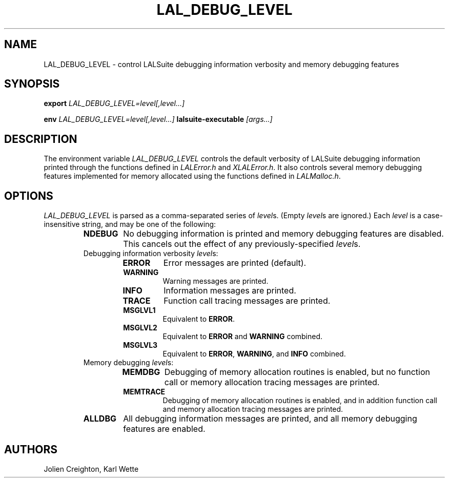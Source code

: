 .TH LAL_DEBUG_LEVEL 7 "11 July 2001" LALSuite LALSuite
.SH NAME
LAL_DEBUG_LEVEL - control LALSuite debugging information verbosity and memory debugging features

.SH SYNOPSIS
.B export
.IR LAL_DEBUG_LEVEL=level[,level...]

.B env
.IR LAL_DEBUG_LEVEL=level[,level...]
.B lalsuite-executable
.IR [args...]

.SH DESCRIPTION
The environment variable \fILAL_DEBUG_LEVEL\fP controls the default verbosity of LALSuite debugging information printed through the functions defined in \fILALError.h\fP and \fIXLALError.h\fP.
It also controls several memory debugging features implemented for memory allocated using the functions defined in \fILALMalloc.h\fP.

.SH OPTIONS
\fILAL_DEBUG_LEVEL\fP is parsed as a comma-separated series of \fIlevel\fPs. (Empty \fIlevel\fPs are ignored.)
Each \fIlevel\fP is a case-insensitive string, and may be one of the following:

.RS
.TP
.B NDEBUG
No debugging information is printed and memory debugging features are disabled.
This cancels out the effect of any previously-specified \fIlevel\fPs.

.TP
Debugging information verbosity \fIlevel\fPs:
.RS
.TP
.B ERROR
Error messages are printed (default).
.TP
.B WARNING
Warning messages are printed.
.TP
.B INFO
Information messages are printed.
.TP
.B TRACE
Function call tracing messages are printed.
.TP
.B MSGLVL1
Equivalent to \fBERROR\fP.
.TP
.B MSGLVL2
Equivalent to \fBERROR\fP and \fBWARNING\fP combined.
.TP
.B MSGLVL3
Equivalent to \fBERROR\fP, \fBWARNING\fP, and \fBINFO\fP combined.
.RE

.TP
Memory debugging \fIlevel\fPs:
.RS
.TP
.B MEMDBG
Debugging of memory allocation routines is enabled, but no function call or memory allocation tracing messages are printed.
.TP
.B MEMTRACE
Debugging of memory allocation routines is enabled, and in addition function call and memory allocation tracing messages are printed.
.TP
.RE

.TP
.B ALLDBG
All debugging information messages are printed, and all memory debugging features are enabled.

.RE
.PP

.SH AUTHORS
Jolien Creighton, Karl Wette
